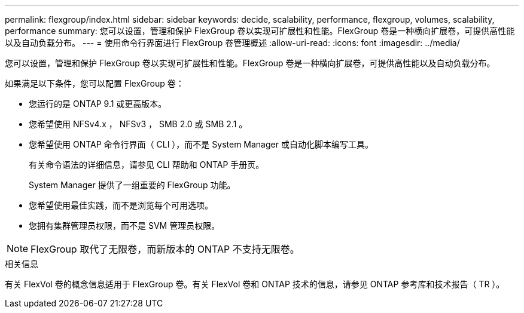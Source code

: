 ---
permalink: flexgroup/index.html 
sidebar: sidebar 
keywords: decide, scalability, performance, flexgroup, volumes, scalability, performance 
summary: 您可以设置，管理和保护 FlexGroup 卷以实现可扩展性和性能。FlexGroup 卷是一种横向扩展卷，可提供高性能以及自动负载分布。 
---
= 使用命令行界面进行 FlexGroup 卷管理概述
:allow-uri-read: 
:icons: font
:imagesdir: ../media/


[role="lead"]
您可以设置，管理和保护 FlexGroup 卷以实现可扩展性和性能。FlexGroup 卷是一种横向扩展卷，可提供高性能以及自动负载分布。

如果满足以下条件，您可以配置 FlexGroup 卷：

* 您运行的是 ONTAP 9.1 或更高版本。
* 您希望使用 NFSv4.x ， NFSv3 ， SMB 2.0 或 SMB 2.1 。
* 您希望使用 ONTAP 命令行界面（ CLI ），而不是 System Manager 或自动化脚本编写工具。
+
有关命令语法的详细信息，请参见 CLI 帮助和 ONTAP 手册页。

+
System Manager 提供了一组重要的 FlexGroup 功能。

* 您希望使用最佳实践，而不是浏览每个可用选项。
* 您拥有集群管理员权限，而不是 SVM 管理员权限。



NOTE: FlexGroup 取代了无限卷，而新版本的 ONTAP 不支持无限卷。

.相关信息
有关 FlexVol 卷的概念信息适用于 FlexGroup 卷。有关 FlexVol 卷和 ONTAP 技术的信息，请参见 ONTAP 参考库和技术报告（ TR ）。
